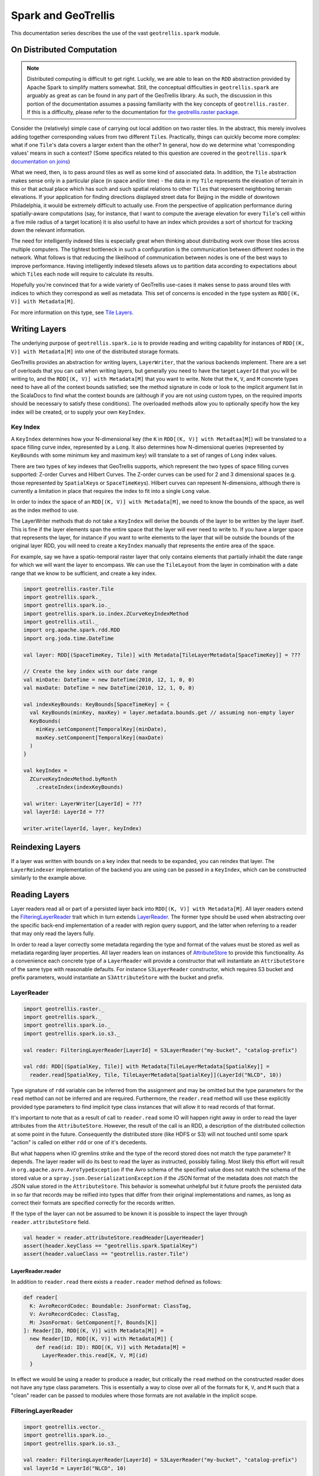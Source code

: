 Spark and GeoTrellis
********************

This documentation series describes the use of the vast
``geotrellis.spark`` module.

On Distributed Computation
==========================

.. note:: Distributed computing is difficult to get right. Luckily, we
          are able to lean on the ``RDD`` abstraction provided by Apache Spark
          to simplify matters somewhat. Still, the conceptual difficulties in
          ``geotrellis.spark`` are arguably as great as can be found in any
          part of the GeoTrellis library. As such, the discussion in this
          portion of the documentation assumes a passing familiarity with the
          key concepts of ``geotrellis.raster``. If this is a difficulty,
          please refer to the documentation for `the
          geotrellis.raster package <./core-concepts.html#raster-data>`__.

Consider the (relatively) simple case of carrying out local addition on
two raster tiles. In the abstract, this merely involves adding together
corresponding values from two different ``Tile``\ s. Practically, things
can quickly become more complex: what if one ``Tile``'s data covers a
larger extent than the other? In general, how do we determine what
'corresponding values' means in such a context? (Some specifics related
to this question are covered in the ``geotrellis.spark`` `documentation
on joins <#rdd-joins>`__)

What we need, then, is to pass around tiles as well as some kind of
associated data. In addition, the ``Tile`` abstraction makes sense only
in a particular place (in space and/or time) - the data in my ``Tile``
represents the elevation of terrain in this or that actual place which
has such and such spatial relations to other ``Tile``\ s that represent
neighboring terrain elevations. If your application for finding
directions displayed street data for Beijing in the middle of downtown
Philadelphia, it would be extremely difficult to actually use. From the
perspective of application performance during spatially-aware
computations (say, for instance, that I want to compute the average
elevation for every ``Tile``'s cell within a five mile radius of a
target location) it is also useful to have an index which provides a
sort of shortcut for tracking down the relevant information.

The need for intelligently indexed tiles is especially great when
thinking about distributing work over those tiles across multiple
computers. The tightest bottleneck in such a configuration is the
communication between different nodes in the network. What follows is
that reducing the likelihood of communication between nodes is one of
the best ways to improve performance. Having intelligently indexed
tilesets allows us to partition data according to expectations about
which ``Tile``\ s each node will require to calculate its results.

Hopefully you're convinced that for a wide variety of GeoTrellis
use-cases it makes sense to pass around tiles with indices to which they
correspond as well as metadata. This set of concerns is encoded in the
type system as ``RDD[(K, V)] with Metadata[M]``.

For more information on this type, see `Tile
Layers <./core-concepts.html#tile-layers>`__.

.. raw:: html

   <hr>

Writing Layers
==============

The underlying purpose of ``geotrellis.spark.io`` is to provide reading
and writing capability for instances of ``RDD[(K, V)] with Metadata[M]``
into one of the distributed storage formats.

GeoTrellis provides an abstraction for writing layers, ``LayerWriter``,
that the various backends implement. There are a set of overloads that
you can call when writing layers, but generally you need to have the
target ``LayerId`` that you will be writing to, and the
``RDD[(K, V)] with Metadata[M]`` that you want to write. Note that the
``K``, ``V``, and ``M`` concrete types need to have all of the context
bounds satisfied; see the method signature in code or look to the
implicit argument list in the ScalaDocs to find what the context bounds
are (although if you are not using custom types, on the required imports
should be necessary to satisfy these conditions). The overloaded methods
allow you to optionally specify how the key index will be created, or to
supply your own ``KeyIndex``.

Key Index
---------

A ``KeyIndex`` determines how your N-dimensional key (the ``K`` in
``RDD[(K, V)] with Metadtaa[M]``) will be translated to a space filling
curve index, represented by a ``Long``. It also determines how
N-dimensional queries (represented by ``KeyBounds`` with some minimum
key and maximum key) will translate to a set of ranges of ``Long`` index
values.

There are two types of key indexes that GeoTrellis supports, which
represent the two types of space filling curves supported: Z-order
Curves and Hilbert Curves. The Z-order curves can be used for 2 and 3
dimensional spaces (e.g. those represented by ``SpatialKey``\ s or
``SpaceTimeKey``\ s). Hilbert curves can represent N-dimensions,
although there is currently a limitation in place that requires the
index to fit into a single ``Long`` value.

In order to index the space of an ``RDD[(K, V)] with Metadata[M]``, we
need to know the bounds of the space, as well as the index method to
use.

The LayerWriter methods that do not take a ``KeyIndex`` will derive the
bounds of the layer to be written by the layer itself. This is fine if
the layer elements span the entire space that the layer will ever need
to write to. If you have a larger space that represents the layer, for
instance if you want to write elements to the layer that will be outside
the bounds of the original layer RDD, you will need to create a
``KeyIndex`` manually that represents the entire area of the space.

For example, say we have a spatio-temporal raster layer that only
contains elements that partially inhabit the date range for which we
will want the layer to encompass. We can use the ``TileLayout`` from the
layer in combination with a date range that we know to be sufficient,
and create a key index.

.. code:: scala

      import geotrellis.raster.Tile
      import geotrellis.spark._
      import geotrellis.spark.io._
      import geotrellis.spark.io.index.ZCurveKeyIndexMethod
      import geotrellis.util._
      import org.apache.spark.rdd.RDD
      import org.joda.time.DateTime

      val layer: RDD[(SpaceTimeKey, Tile)] with Metadata[TileLayerMetadata[SpaceTimeKey]] = ???

      // Create the key index with our date range
      val minDate: DateTime = new DateTime(2010, 12, 1, 0, 0)
      val maxDate: DateTime = new DateTime(2010, 12, 1, 0, 0)

      val indexKeyBounds: KeyBounds[SpaceTimeKey] = {
        val KeyBounds(minKey, maxKey) = layer.metadata.bounds.get // assuming non-empty layer
        KeyBounds(
          minKey.setComponent[TemporalKey](minDate),
          maxKey.setComponent[TemporalKey](maxDate)
        )
      }

      val keyIndex =
        ZCurveKeyIndexMethod.byMonth
          .createIndex(indexKeyBounds)

      val writer: LayerWriter[LayerId] = ???
      val layerId: LayerId = ???

      writer.write(layerId, layer, keyIndex)

Reindexing Layers
=================

If a layer was written with bounds on a key index that needs to be
expanded, you can reindex that layer. The ``LayerReindexer``
implementation of the backend you are using can be passed in a
``KeyIndex``, which can be constructed similarly to the example above.

Reading Layers
==============

Layer readers read all or part of a persisted layer back into ``RDD[(K, V)]
with Metadata[M]``. All layer readers extend the `FilteringLayerReader
<https://geotrellis.github.io/scaladocs/latest/#geotrellis.spark.io.FilteringLayerReader>`__
trait which in turn extends `LayerReader
<https://geotrellis.github.io/scaladocs/latest/#geotrellis.spark.io.LayerReader>`__.
The former type should be used when abstracting over the specific back-end
implementation of a reader with region query support, and the latter when
referring to a reader that may only read the layers fully.

In order to read a layer correctly some metadata regarding the type and
format of the values must be stored as well as metadata regarding layer
properties. All layer readers lean on instances of `AttributeStore
<https://geotrellis.github.io/scaladocs/latest/#geotrellis.spark.io.AttributeStore>`__
to provide this functionality. As a convenience each concrete type of a
``LayerReader`` will provide a constructor that will instantiate an
``AttributeStore`` of the same type with reasonable defaults. For instance
``S3LayerReader`` constructor, which requires S3 bucket and prefix
parameters, would instantiate an ``S3AttributeStore`` with the bucket and
prefix.

LayerReader
-----------

.. code:: scala

    import geotrellis.raster._
    import geotrellis.spark._
    import geotrellis.spark.io._
    import geotrellis.spark.io.s3._

    val reader: FilteringLayerReader[LayerId] = S3LayerReader("my-bucket", "catalog-prefix")

    val rdd: RDD[(SpatialKey, Tile)] with Metadata[TileLayerMetadata[SpatialKey]] =
      reader.read[SpatialKey, Tile, TileLayerMetadata[SpatialKey]](LayerId("NLCD", 10))

Type signature of ``rdd`` variable can be inferred from the assignment
and may be omitted but the type parameters for the ``read`` method can
not be inferred and are required. Furthermore, the ``reader.read``
method will use these explicitly provided type parameters to find
implicit type class instances that will allow it to read records of that
format.

It's important to note that as a result of call to ``reader.read`` some
IO will happen right away in order to read the layer attributes from the
``AttributeStore``. However, the result of the call is an RDD, a
description of the distributed collection at some point in the future.
Consequently the distributed store (like HDFS or S3) will not touched
until some spark "action" is called on either ``rdd`` or one of it's
decedents.

But what happens when IO gremlins strike and the type of the record
stored does not match the type parameter? It depends. The layer reader
will do its best to read the layer as instructed, possibly failing. Most
likely this effort will result in ``org.apache.avro.AvroTypeException``
if the Avro schema of the specified value does not match the schema of
the stored value or a ``spray.json.DeserializationException`` if the
JSON format of the metadata does not match the JSON value stored in the
``AttributeStore``. This behavior is somewhat unhelpful but it future
proofs the persisted data in so far that records may be reified into
types that differ from their original implementations and names, as long
as correct their formats are specified correctly for the records
written.

If the type of the layer can not be assumed to be known it is possible
to inspect the layer through ``reader.attributeStore`` field.

.. code:: scala

    val header = reader.attributeStore.readHeader[LayerHeader]
    assert(header.keyClass == "geotrellis.spark.SpatialKey")
    assert(header.valueClass == "geotrellis.raster.Tile")

LayerReader.reader
^^^^^^^^^^^^^^^^^^

In addition to ``reader.read`` there exists a ``reader.reader`` method
defined as follows:

.. code:: scala

    def reader[
      K: AvroRecordCodec: Boundable: JsonFormat: ClassTag,
      V: AvroRecordCodec: ClassTag,
      M: JsonFormat: GetComponent[?, Bounds[K]]
    ]: Reader[ID, RDD[(K, V)] with Metadata[M]] =
      new Reader[ID, RDD[(K, V)] with Metadata[M]] {
        def read(id: ID): RDD[(K, V)] with Metadata[M] =
          LayerReader.this.read[K, V, M](id)
      }

In effect we would be using a reader to produce a reader, but critically
the ``read`` method on the constructed reader does not have any type
class parameters. This is essentially a way to close over all of the
formats for ``K``, ``V``, and ``M`` such that a "clean" reader can be
passed to modules where those formats are not available in the implicit
scope.

FilteringLayerReader
--------------------

.. code:: scala

    import geotrellis.vector._
    import geotrellis.spark.io._
    import geotrellis.spark.io.s3._

    val reader: FilteringLayerReader[LayerId] = S3LayerReader("my-bucket", "catalog-prefix")
    val layerId = LayerId("NLCD", 10)

    val rdd: RDD[(SpatialKey, Tile)] with Metadata[TileLayerMetadata[SpatialKey]] =
      reader
        .query[SpatialKey, Tile, TileLayerMetadata[SpatialKey]](LayerId("NLCD", 10))

        .result

When using the ``.query`` method the expected return types must still be
provided just like we did when calling ``.read``, however instead of
producing an ``RDD`` it produced an instance of `LayerQuery
<https://geotrellis.github.io/scaladocs/latest/#geotrellis.spark.io.LayerQuery>`__
which is essentially a query builder in a fluent style, allowing for
multiple '.where' clauses to be specified. Only when ``.result`` is called
will an ``RDD`` object be produced. When multiple ``.where`` clauses are
used, the query specified their intersection.

This behavior allows us to build queries that filter on space and time
independently.

.. code:: scala

    import org.joda.time.DateTime

    val time1: DateTime = ???
    val time2: DateTime = ???

    val rdd: RDD[(SpaceTimeKey, Tile)] with Metadata[TileLayerMetadata[SpaceTimeKey]] =
      reader
        .query[SpaceTimeKey, Tile, TileLayerMetadata[SpaceTimeKey]](LayerId("Climate_CCSM4-RCP45-Temperature-Max", 8))
        .where(Intersects(Extent(-85.32,41.27,-80.79,43.42)))
        .where(Between(time1, time2))
        .result

Other query filters are supported through the
`LayerFilter <https://geotrellis.github.io/scaladocs/latest/#geotrellis.spark.io.LayerFilter>`__
type class. Implemented instances include:

-  ``Contains``: Tile which contains a point
-  ``Between``: Tiles between two dates
-  ``At``: Tiles at a a specific date
-  ``Intersects``: Tiles intersecting ...
-  ``KeyBounds``
-  ``GridBounds``
-  ``Extent``
-  ``Polygon``

Value Readers
=============

Unlike layer readers, which produce a future distributed collection, an
``RDD``, a tile reader for a layer is essentially a reader provider. The
provided reader is able to read a single value from a specified layer.

.. code:: scala

    import geotrellis.raster._
    import geotrellis.spark._
    import geotrellis.spark.io.s3._

    val attributeStore = S3AttributeStore("my-bucket", "catalog-prefix")
    val nlcdReader: Reader[SpatialKey, Tile] = S3ValueReader[SpatialKey, Tile](attributeStore, LayerId("NLCD", 10))
    val tile: Tile = nlcdReader.read(SpatialKey(1,2))

``ValueReader`` class is very useful for creating an endpoint for a tile
server because it both provides a cheap low latency access to saved
tiles and does not require an instance of ``SparkContext`` to operate.

If you wish to abstract over the backend specific arguments but delay
specification of the key and value types you may use an alternative
constructor like os:

.. code:: scala

    val attributeStore = S3AttributeStore("my-bucket", "catalog-prefix")
    val readerProvider: ValueReader[LayerId] = S3ValueReader(attributeStore)
    val nlcdReader: Reader[SpatialKey, Tile] = readerProvider.reader[SpatialKey, Tile](LayerId("NLCD", 10))
    val tile: Tile = nlcdReader.read(SpatialKey(1,2))

The idea is similar to the ``LayerReader.reader`` method except in this
case we're producing a reader for single tiles. Additionally it must be
noted that the layer metadata is accessed during the construction of the
``Reader[SpatialKey, Tile]`` and saved for all future calls to read a
tile.

Reader Threads
--------------

Cassandra and S3 Layer RDDReaders / RDDWriters are configurable by threads
amount. It's a programm setting, that can be different for a certain machine
(depends on resources available). Configuration could be set in the
``reference.conf`` / ``application.conf`` file of your app, default settings
available in a ``reference.conf`` file of each backend subproject (we use
`TypeSafe Config <https://github.com/typesafehub/config>`__). For a File
backend only RDDReader is configurable, For Accumulo - only RDDWriter
(Socket Strategy). For all backends CollectionReaders are configurable as
well. By default thread pool size per each configurable reader / writer
equals by virtual machine cpu cores available. Word ``default`` means thread
per cpu core, it can be changed to any integer value.

Default configuration example:

.. code:: javascript

    geotrellis.accumulo.threads {
      collection.read = default
      rdd.write       = default
    }
    geotrellis.file.threads {
      collection.read = default
      rdd.read        = default
    }
    geotrellis.hadoop.threads {
      collection.read = default
    }
    geotrellis.cassandra.threads {
      collection.read = default
      rdd {
        write = default
        read  = default
      }
    }
    geotrellis.s3.threads {
      collection.read = default
      rdd {
        write = default
        read  = default
      }
    }

Cassandra has additional configuration settings:

And additional connections parameters for ``Cassandra``:

.. code:: javascript

    geotrellis.cassandra {
      keyspace             = "geotrellis"
      replicationStrategy  = "SimpleStrategy"
      replicationFactor    = 1
      localDc              = "datacenter1"
      usedHostsPerRemoteDc = 0
      allowRemoteDCsForLocalConsistencyLevel = false
    }

Consider using ``hbase.client.scanner.caching`` parameter for ``HBase``
as it may increase scan performance.

.. raw:: html

   <hr>

RDD Joins
=========

In ``geotrellis.spark`` we represent a raster layer as a distributed
collection of non-overlapping tiles indexed by keys according to some
``TileLayout``. For instance a raster layer is represented as
``RDD[(SpatialKey, Tile)]``. With this setup, we can represent certain
decisions about how operations between layers should be performed in
terms of the sort of 'join' to be performed.

.. figure:: ../img/SQL_Joins.png
   :alt: visualized joins

   visualized joins

First, we'll set the stage for a discussion of joins in
``geotrellis.spark`` with a discussion of how metadata is used in this
context.

Metadata
--------

A previously tiled and saved ``RasterRDD`` read in through an instance
of ``geotrellis.spark.io.LayerReader`` will be mixed in with the
``Metadata[RasterMetaData]`` trait. This metadata describes the
TileLayout used by the layer, the extent it covers, the CRS of its
projection, and what the CellType of each tile is. This metadata allows
us to verify that we're working with compatible layers.

.. code:: scala

    import org.apache.spark._
    import org.apache.spark.rdd._

    import geotrellis.raster._
    import geotrellis.spark.io._
    import geotrellis.spark.io.s3._

    implicit val sc: SparkContext = ???

    val reader : S3LayerReader[SpatialKey, Tile, TileLayerMetadata[SpatialKey]] =
      S3LayerReader.spatial("bucket", "prefix")

    def getLayerId(idx: Int): LayerId = ???

    val rdd1 =
      reader.read(getLayerId(1))

    val rdd2: RDD[(SpatialKey, Tile)] with Metadata[TileLayerMetadata] =
      reader.read(getLayerId(2))

    val rdd3: TileLayerRDD[SpaitalKey] =
      reader.read(getLayerId(3))

Default Joins
-------------

GeoTrellis provides an API for interaction with RDDs of tiles as a
single unit. Where possible, we attempt to provide symbolic methods
where their meaning is obvious and explicit method names in *all* cases.

.. code:: scala

    import geotrellis.spark.mapalgebra.local._

     rdd1 + 1           // add 1 to every cell in the tiled raster
     rdd1 localAdd 1    // explicit method name for above operation
     rdd1 + rdd2        // do a cell wise local addition between two rasters
     rdd1 localAdd rdd2 // explicit method name for above operation
     List(rdd1, rdd2, rdd3).localAdd
     // all results are of type RDD[(SpatialKey, Tile)]

Other supported operations can been found in the
``geotrellis.spark.mapalgebra`` package and its sub-packages.

In order to provide this concise and intuitive syntax for map algebra
operations between two layers some assumptions need to be made regarding
the mechanics of the join. So, by default, GeoTrellis will use the spark
implementation of inner join deferring to spark for the production of an
appropriate partitioner for the result. Thus, if two layers being
operated on are not aligned the result of the operation will contain
**only** the intersecting tiles.

Explicit Joins
--------------

In cases where it is important to control the type of join a more
explicit method is required. We make a direct call to
``geotrellis.raster.mapalgebra.local.Add.apply`` to perform per tile
operations.

Because all binary operations must have the shape of ``(V, V) => R`` we
provide an extension method on ``RDD[(K, (V, V))]`` that decomposes the
tuple resulting from the join and uses it to call a function taking two
arguments.

.. code:: scala

    import geotrellis.raster.mapalgebra.local._

    // using spark API
    rdd1.join(rdd2).mapValues { case (tile1: Tile, tile2: Tile) => Add(tile1, tile2) }

    // using GeoTrellis method extensions
    rdd1.join(rdd2).combineValues(Add(_, _))

Left Join
^^^^^^^^^

Another reason to want to control a join is to perform an update of a
larger layer with a smaller layer, performing an operation where two
intersect and capturing resulting values.

This case is captured by a left outer join. If the right-side of the
join row tuple is ``None`` we return the left-side tile unchanged.
Consequently the extension method ``updateValues`` will only accept
operations with signature of ``(V, V) => V``.

.. code:: scala

    // using spark API
    rdd1.leftOuterJoin(rdd2).mapValues { case (tile1: Tile, optionTile: Option[Tile]) =>
      optionTile.fold(tile1)(Add(tile1, _))
    }

    // using GeoTrellis method extensions
    rdd1.leftOuterJoin(rdd2).updateValues(Add(_, _))

Spatial Join
^^^^^^^^^^^^

Given that we know the key bounds of our RDD, from accompanying
``TileLayerMetadata``, before performing the join we may use a spark
``Partitioner`` that performs space partitioning. Such a partitioner has
a number of benefits over standard ``HashPartitioner``:

-  Scales the number of partitions with the number of records in the RDD
-  Produces partitions with spatial locality which allow:

   -  Faster focal operations
   -  Shuffle free joins with other spatially partitioned RDDs
   -  Efficient spatial region filtering

Because the partitioner requires ability to extract ``Bounds`` of the
original RDD from it's ``Metadata`` it is able to provide the ``Bounds``
of the join result. Since the result of a join may be empty the user
must match on the resulting ``Bounds`` object to find out if it's
``EmptyBounds`` or ``KeyBounds[SpatialKey]``.

.. code:: scala

    import geotrellis.spark.partitioner._

    val joinRes: RDD[(SpatialKey, (Tile, Tile))] with Metadata[Bounds[SpatialKey]] =
      rdd1.spatialJoin(rdd2)

    val leftJoinRes: RDD[(SpatialKey, (Tile, Option[Tile])] with Metadata[Bounds[SpatialKey]] =
      rdd1.spatialLeftOuterJoin(rdd2)

Manipulating Metadata
---------------------

Metadata is provided when loading a layer from a GeoTrellis layer reader
and is required when writing a layer through a GeoTrellis layer writer.
The user bears responsibility that it is preserved and remains
consistent through transformations if such behavior is desired.

The concrete implementation of ``RDD[(K, V)] with Metadata[M]``
signature in GeoTrellis is ``ContextRDD[K, V, M]``

.. code:: scala

    val rdd: RDD[(SpatialKey, Tile)] = rdd1 localAdd rdd2
    val rddWithContext: RDD[(SpatialKey, Tile)] with Metadata[TileLayerMetadata] =
      ContextRDD(rdd, rdd1.metadata)

Preserving Metadata Through Operations
^^^^^^^^^^^^^^^^^^^^^^^^^^^^^^^^^^^^^^

There are extension methods in ``RDD[(K, V]] with Metadata[M]`` that
allow either changing rdd while preserving metadata or changing metadata
while preserving the rdd.

.. code:: scala


    // .withContext preserves the RDD context, the Metadata
    val rddWithContext1: RDD[(SpatialKey, Tile)] with Metadata[TileLayerMetadata] =
      rdd1.withContext { _ localAdd rdd2 }

    val rddWithContext2: RDD[(SpatialKey, Tile)] with Metadata[TileLayerMetadata] =
      rdd1.withContext { _ localAdd rdd2 localAdd rdd3 }


    // .mapContext allows to chain changing Metadata after an operation
    // example: localEqual will produce tiles with CellType of TypeBit
    val rddWithContext3: RDD[(SpatialKey, Tile)] with Metadata[TileLayerMetadata] =
      rdd1
        .withContext { _ localEqual 123 }
        .mapContext { metadata: TileLayerMetadata => metadata.copy(cellType = TypeBit) }


Preserving Metadata Through Spatial Joins
^^^^^^^^^^^^^^^^^^^^^^^^^^^^^^^^^^^^^^^^^

Since spatial joins produce metadata, in contrast to vanilla spark
joins, we must use ``.withContext`` wrapper at every transformation in
order to allow the updated ``Bounds`` to flow to the end where they can
be used.

For instance lets assume we wrote ``updateLayout`` that combines
``Bounds[SpatialKey]`` and ``LayoutDefinition`` from
``TileLayerMetadata`` to produce an RDD with updated, smaller
``TileLayout``.

.. code:: scala

    def updateLayout(md: TileLayerMetadata, bounds: Bounds[SpatialKey]): TileLayerMetadata = ???

    val rddWithContext: RDD[(SpatialKey, Tile)] with Metadata[TileLayerMetadata] =
      rdd1
        .spatialJoin(rdd2).withContext { _.combineValues(Add(_, _)) }
        .spatialJoin(rdd3).withContext { _.combineValues(Add(_, _)) }
        .mapContext{ bounds => updateLayout(rdd1.metadata, bounds) }

.. raw:: html

   <hr>

Example Use Cases
=================

Summaries from Temporal Overlap of Tiles
----------------------------------------

Sometimes you'd like to take a layer that has multiple tiles over the
same spatial area through time, and reduce it down to a layer that has
only value per pixel, using some method of combining overlapping pixels.
For instance, you might want to find the maximum values of a pixel over
time.

The following example shows an example of taking temperature data over
time, and calculating the maximum temperature per pixel for the layer:

.. code:: scala

    import geotrellis.raster._
    import geotrellis.spark._
    import geotrellis.util._

    import org.apache.spark.rdd.RDD

    val temperaturePerMonth: TileLayerRDD[SpaceTimeKey] = ???

    val maximumTemperature: RDD[(SpatialKey, Tile)] =
      temperaturePerMonth
        .map { case (key, tile) =>
          // Get the spatial component of the SpaceTimeKey, which turns it into SpatialKey
          (key.getComponent[SpatialKey], tile)
        }
        // Now we have all the tiles that cover the same area with the same key.
        // Simply reduce by the key with a localMax
        .reduceByKey(_.localMax(_))

Stiching Tiles into a single GeoTiff
------------------------------------

This example will show how to start with an
``RDD[(ProjectedExtent, Tile)]`` and end with a stitched together
GeoTiff.

.. note:: Stitching together an RDD can produce a tile that is far
          bigger than the driver program's memory can handle. You should only do
          this with small layers, or a filtered RDD.

.. code:: scala

    import geotrellis.raster._
    import geotrellis.raster.io.geotiff._
    import geotrellis.raster.resample._
    import geotrellis.spark._
    import geotrellis.spark.io._
    import geotrellis.spark.tiling._
    import geotrellis.vector._
    import org.apache.spark.HashPartitioner
    import org.apache.spark.rdd.RDD

    val rdd: RDD[(ProjectedExtent, Tile)] = ???

    // Tile this RDD to a grid layout. This will transform our raster data into a
    // common grid format, and merge any overlapping data.

    // We'll be tiling to a 512 x 512 tile size, and using the RDD's bounds as the tile bounds.
    val layoutScheme = FloatingLayoutScheme(512)

    // We gather the metadata that we will be targeting with the tiling here.
    // The return also gives us a zoom level, which we ignore.
    val (_: Int, metadata: TileLayerMetadata[SpatialKey]) =
      rdd.collectMetadata[SpatialKey](layoutScheme)

    // Here we set some options for our tiling.
    // For this example, we will set the target partitioner to one
    // that has the same number of partitions as our original RDD.
    val tilerOptions =
      Tiler.Options(
        resampleMethod = Bilinear,
        partitioner = new HashPartitioner(rdd.partitions.length)
      )

    // Now we tile to an RDD with a SpaceTimeKey.

    val tiledRdd =
      rdd.tileToLayout[SpatialKey](metadata, tilerOptions)


    // At this point, we want to combine our RDD and our Metadata to get a TileLayerRDD[SpatialKey]

    val layerRdd: TileLayerRDD[SpatialKey] =
      ContextRDD(tiledRdd, metadata)

    // Now we can save this layer off to a GeoTrellis backend (Accumulo, HDFS, S3, etc)
    // In this example, though, we're going to just filter it by some bounding box
    // and then save the result as a GeoTiff.

    val areaOfInterest: Extent = ???

    val raster: Raster[Tile] =
      layerRdd
        .filter()                            // Use the filter/query API to
        .where(Intersects(areaOfInterest))   // filter so that only tiles intersecting
        .result                              // the Extent are contained in the result
        .stitch                 // Stitch together this RDD into a Raster[Tile]

    GeoTiff(raster, metadata.crs).write("/some/path/result.tif")

Median Filter over Multiband Imagery
------------------------------------

This example shows how to take some multiband imagery that exists in a
layer, filter it with some upper bound threshold, and then apply a 5x5
median filter.

.. code:: scala

    import geotrellis.spark._
    import geotrellis.raster._
    import geotrellis.raster.mapalgebra.focal.Square

    val imageLayer: MultibandTileLayerRDD[SpaceTimeKey] = ???
    val neighborhood = Square(2)

    val resultLayer: MultibandTileLayerRDD[SpaceTimeKey] =
      imageLayer
        .withContext { rdd =>
          rdd.mapValues { tile =>
            tile.map { (band, z) =>
              if(z > 10000) NODATA
              else z
            }
          }
          .bufferTiles(neighborhood.extent)
          .mapValues { bufferedTile =>
            bufferedTile.tile.mapBands { case (_, band) =>
              band.focalMedian(neighborhood, Some(bufferedTile.targetArea))
            }
          }
        }

Region Query and NDVI Calculation
---------------------------------

.. code:: scala

    import geotrellis.raster._
    import geotrellis.raster.io.geotiff._
    import geotrellis.spark._
    import geotrellis.spark.io._
    import geotrellis.util._
    import geotrellis.vector._
    import org.joda.time.DateTime

    val region: MultiPolygon = ???
    val layerReader: FilteringLayerReader[LayerId] = ???
    val layerId: LayerId = LayerId("layerName", 18) // Querying zoom 18 data

    val queryResult: MultibandTileLayerRDD[SpaceTimeKey] =
      layerReader.query[SpaceTimeKey, MultibandTile, TileLayerMetadata[SpaceTimeKey]](layerId)
        .where(Intersects(region))
        .where(Between(new DateTime(2016, 3, 1, 0, 0, 0), new DateTime(2016, 4, 1, 0, 0)))
        .result

    val raster: Raster[Tile] =
      queryResult
        .mask(region)
        .withContext { rdd =>
          rdd
            .mapValues { tile =>
              // Assume band band 4 is red and band 5 is NIR
              tile.convert(DoubleConstantNoDataCellType).combine(4, 5) { (r, nir) =>
                (nir - r) / (nir + r)
              }
            }
            .map { case (key, tile) => (key.getComponent[SpatialKey], tile) }
            .reduceByKey(_.localMax(_))
        }
        .stitch

    GeoTiff(raster, queryResult.metadata.crs).write("/path/to/result.tif")
